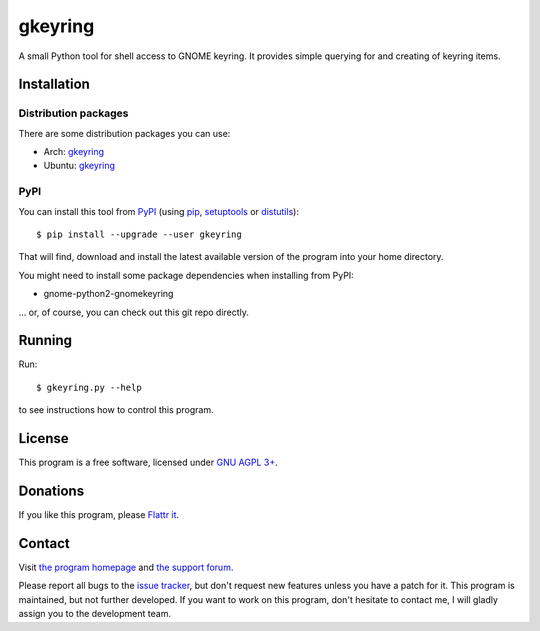 ========
gkeyring
========

A small Python tool for shell access to GNOME keyring. It provides simple querying for and creating of keyring items.

Installation
============

Distribution packages
---------------------

There are some distribution packages you can use:

* Arch: `gkeyring <https://aur.archlinux.org/packages/gkeyring>`_
* Ubuntu: `gkeyring <https://launchpad.net/~kampka/+archive/ppa>`_

PyPI
----

You can install this tool from `PyPI <https://pypi.python.org/pypi/gkeyring>`_ (using `pip <http://pip.openplans.org/>`_, `setuptools <http://peak.telecommunity.com/DevCenter/setuptools>`_ or `distutils <http://docs.python.org/install/index.html#install-index>`_)::

  $ pip install --upgrade --user gkeyring

That will find, download and install the latest available version of the program into your home directory.

You might need to install some package dependencies when installing from PyPI:

* gnome-python2-gnomekeyring


... or, of course, you can check out this git repo directly.

Running
=======

Run::

  $ gkeyring.py --help

to see instructions how to control this program.

License
=======

This program is a free software, licensed under `GNU AGPL 3+ <http://www.gnu.org/licenses/agpl-3.0.html>`_.

Donations
=========

If you like this program, please `Flattr it <https://flattr.com/thing/49165/gkeyring>`_.

.. image:: http://api.flattr.com/button/flattr-badge-large.png
   :target: https://flattr.com/thing/49165/gkeyring

Contact
=======

Visit `the program homepage <https://github.com/kparal/gkeyring>`_ and `the support forum <https://answers.launchpad.net/gkeyring>`_.

Please report all bugs to the `issue tracker <https://github.com/kparal/gkeyring/issues>`_, but don't request new features unless you have a patch for it. This program is maintained, but not further developed. If you want to work on this program, don't hesitate to contact me, I will gladly assign you to the development team.

